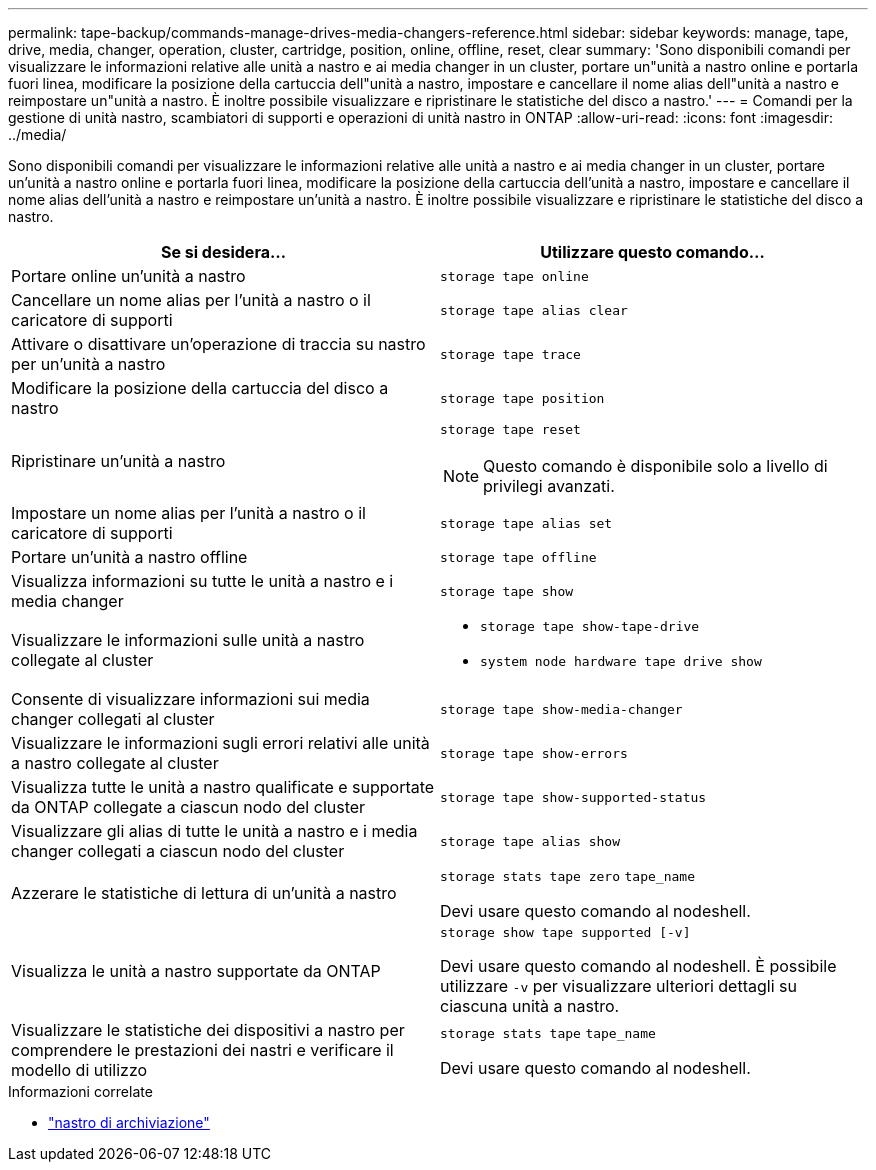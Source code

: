 ---
permalink: tape-backup/commands-manage-drives-media-changers-reference.html 
sidebar: sidebar 
keywords: manage, tape, drive, media, changer, operation, cluster, cartridge, position, online, offline, reset, clear 
summary: 'Sono disponibili comandi per visualizzare le informazioni relative alle unità a nastro e ai media changer in un cluster, portare un"unità a nastro online e portarla fuori linea, modificare la posizione della cartuccia dell"unità a nastro, impostare e cancellare il nome alias dell"unità a nastro e reimpostare un"unità a nastro. È inoltre possibile visualizzare e ripristinare le statistiche del disco a nastro.' 
---
= Comandi per la gestione di unità nastro, scambiatori di supporti e operazioni di unità nastro in ONTAP
:allow-uri-read: 
:icons: font
:imagesdir: ../media/


[role="lead"]
Sono disponibili comandi per visualizzare le informazioni relative alle unità a nastro e ai media changer in un cluster, portare un'unità a nastro online e portarla fuori linea, modificare la posizione della cartuccia dell'unità a nastro, impostare e cancellare il nome alias dell'unità a nastro e reimpostare un'unità a nastro. È inoltre possibile visualizzare e ripristinare le statistiche del disco a nastro.

|===
| Se si desidera... | Utilizzare questo comando... 


 a| 
Portare online un'unità a nastro
 a| 
`storage tape online`



 a| 
Cancellare un nome alias per l'unità a nastro o il caricatore di supporti
 a| 
`storage tape alias clear`



 a| 
Attivare o disattivare un'operazione di traccia su nastro per un'unità a nastro
 a| 
`storage tape trace`



 a| 
Modificare la posizione della cartuccia del disco a nastro
 a| 
`storage tape position`



 a| 
Ripristinare un'unità a nastro
 a| 
`storage tape reset`

[NOTE]
====
Questo comando è disponibile solo a livello di privilegi avanzati.

====


 a| 
Impostare un nome alias per l'unità a nastro o il caricatore di supporti
 a| 
`storage tape alias set`



 a| 
Portare un'unità a nastro offline
 a| 
`storage tape offline`



 a| 
Visualizza informazioni su tutte le unità a nastro e i media changer
 a| 
`storage tape show`



 a| 
Visualizzare le informazioni sulle unità a nastro collegate al cluster
 a| 
* `storage tape show-tape-drive`
* `system node hardware tape drive show`




 a| 
Consente di visualizzare informazioni sui media changer collegati al cluster
 a| 
`storage tape show-media-changer`



 a| 
Visualizzare le informazioni sugli errori relativi alle unità a nastro collegate al cluster
 a| 
`storage tape show-errors`



 a| 
Visualizza tutte le unità a nastro qualificate e supportate da ONTAP collegate a ciascun nodo del cluster
 a| 
`storage tape show-supported-status`



 a| 
Visualizzare gli alias di tutte le unità a nastro e i media changer collegati a ciascun nodo del cluster
 a| 
`storage tape alias show`



 a| 
Azzerare le statistiche di lettura di un'unità a nastro
 a| 
`storage stats tape zero` `tape_name`

Devi usare questo comando al nodeshell.



 a| 
Visualizza le unità a nastro supportate da ONTAP
 a| 
`storage show tape supported [-v]`

Devi usare questo comando al nodeshell. È possibile utilizzare `-v` per visualizzare ulteriori dettagli su ciascuna unità a nastro.



 a| 
Visualizzare le statistiche dei dispositivi a nastro per comprendere le prestazioni dei nastri e verificare il modello di utilizzo
 a| 
`storage stats tape` `tape_name`

Devi usare questo comando al nodeshell.

|===
.Informazioni correlate
* link:https://docs.netapp.com/us-en/ontap-cli/search.html?q=storage+tape["nastro di archiviazione"^]

